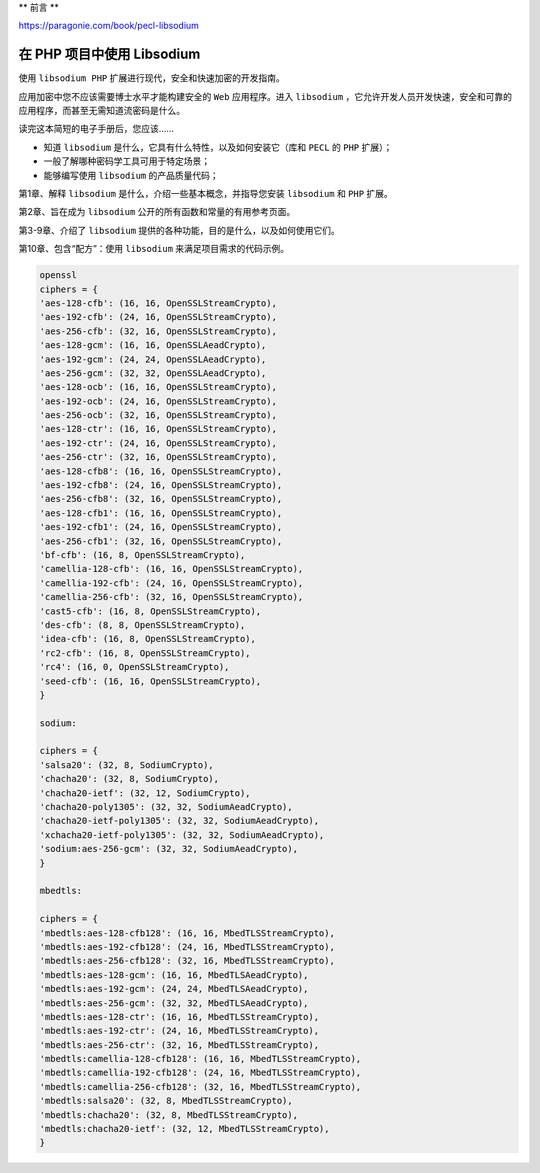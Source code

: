 **
前言
**

https://paragonie.com/book/pecl-libsodium

在 PHP 项目中使用 Libsodium
===========================
使用 ``libsodium PHP`` 扩展进行现代，安全和快速加密的开发指南。

应用加密中您不应该需要博士水平才能构建安全的 ``Web`` 应用程序。进入 ``libsodium`` ，它允许开发人员开发快速，安全和可靠的应用程序，而甚至无需知道流密码是什么。

读完这本简短的电子手册后，您应该......

- 知道 ``libsodium`` 是什么，它具有什么特性，以及如何安装它（库和 ``PECL`` 的 ``PHP`` ​​扩展）；
- 一般了解哪种密码学工具可用于特定场景；
- 能够编写使用 ``libsodium`` 的产品质量代码；

第1章、解释 ``libsodium`` 是什么，介绍一些基本概念，并指导您安装 ``libsodium`` 和 ``PHP`` 扩展。

第2章、旨在成为 ``libsodium`` 公开的所有函数和常量的有用参考页面。

第3-9章、介绍了 ``libsodium`` 提供的各种功能，目的是什么，以及如何使用它们。

第10章、包含“配方”：使用 ``libsodium`` 来满足项目需求的代码示例。

.. code-block:: text

    openssl
    ciphers = {
    'aes-128-cfb': (16, 16, OpenSSLStreamCrypto),
    'aes-192-cfb': (24, 16, OpenSSLStreamCrypto),
    'aes-256-cfb': (32, 16, OpenSSLStreamCrypto),
    'aes-128-gcm': (16, 16, OpenSSLAeadCrypto),
    'aes-192-gcm': (24, 24, OpenSSLAeadCrypto),
    'aes-256-gcm': (32, 32, OpenSSLAeadCrypto),
    'aes-128-ocb': (16, 16, OpenSSLStreamCrypto),
    'aes-192-ocb': (24, 16, OpenSSLStreamCrypto),
    'aes-256-ocb': (32, 16, OpenSSLStreamCrypto),
    'aes-128-ctr': (16, 16, OpenSSLStreamCrypto),
    'aes-192-ctr': (24, 16, OpenSSLStreamCrypto),
    'aes-256-ctr': (32, 16, OpenSSLStreamCrypto),
    'aes-128-cfb8': (16, 16, OpenSSLStreamCrypto),
    'aes-192-cfb8': (24, 16, OpenSSLStreamCrypto),
    'aes-256-cfb8': (32, 16, OpenSSLStreamCrypto),
    'aes-128-cfb1': (16, 16, OpenSSLStreamCrypto),
    'aes-192-cfb1': (24, 16, OpenSSLStreamCrypto),
    'aes-256-cfb1': (32, 16, OpenSSLStreamCrypto),
    'bf-cfb': (16, 8, OpenSSLStreamCrypto),
    'camellia-128-cfb': (16, 16, OpenSSLStreamCrypto),
    'camellia-192-cfb': (24, 16, OpenSSLStreamCrypto),
    'camellia-256-cfb': (32, 16, OpenSSLStreamCrypto),
    'cast5-cfb': (16, 8, OpenSSLStreamCrypto),
    'des-cfb': (8, 8, OpenSSLStreamCrypto),
    'idea-cfb': (16, 8, OpenSSLStreamCrypto),
    'rc2-cfb': (16, 8, OpenSSLStreamCrypto),
    'rc4': (16, 0, OpenSSLStreamCrypto),
    'seed-cfb': (16, 16, OpenSSLStreamCrypto),
    }

    sodium:

    ciphers = {
    'salsa20': (32, 8, SodiumCrypto),
    'chacha20': (32, 8, SodiumCrypto),
    'chacha20-ietf': (32, 12, SodiumCrypto),
    'chacha20-poly1305': (32, 32, SodiumAeadCrypto),
    'chacha20-ietf-poly1305': (32, 32, SodiumAeadCrypto),
    'xchacha20-ietf-poly1305': (32, 32, SodiumAeadCrypto),
    'sodium:aes-256-gcm': (32, 32, SodiumAeadCrypto),
    }

    mbedtls:

    ciphers = {
    'mbedtls:aes-128-cfb128': (16, 16, MbedTLSStreamCrypto),
    'mbedtls:aes-192-cfb128': (24, 16, MbedTLSStreamCrypto),
    'mbedtls:aes-256-cfb128': (32, 16, MbedTLSStreamCrypto),
    'mbedtls:aes-128-gcm': (16, 16, MbedTLSAeadCrypto),
    'mbedtls:aes-192-gcm': (24, 24, MbedTLSAeadCrypto),
    'mbedtls:aes-256-gcm': (32, 32, MbedTLSAeadCrypto),
    'mbedtls:aes-128-ctr': (16, 16, MbedTLSStreamCrypto),
    'mbedtls:aes-192-ctr': (24, 16, MbedTLSStreamCrypto),
    'mbedtls:aes-256-ctr': (32, 16, MbedTLSStreamCrypto),
    'mbedtls:camellia-128-cfb128': (16, 16, MbedTLSStreamCrypto),
    'mbedtls:camellia-192-cfb128': (24, 16, MbedTLSStreamCrypto),
    'mbedtls:camellia-256-cfb128': (32, 16, MbedTLSStreamCrypto),
    'mbedtls:salsa20': (32, 8, MbedTLSStreamCrypto),
    'mbedtls:chacha20': (32, 8, MbedTLSStreamCrypto),
    'mbedtls:chacha20-ietf': (32, 12, MbedTLSStreamCrypto),
    }